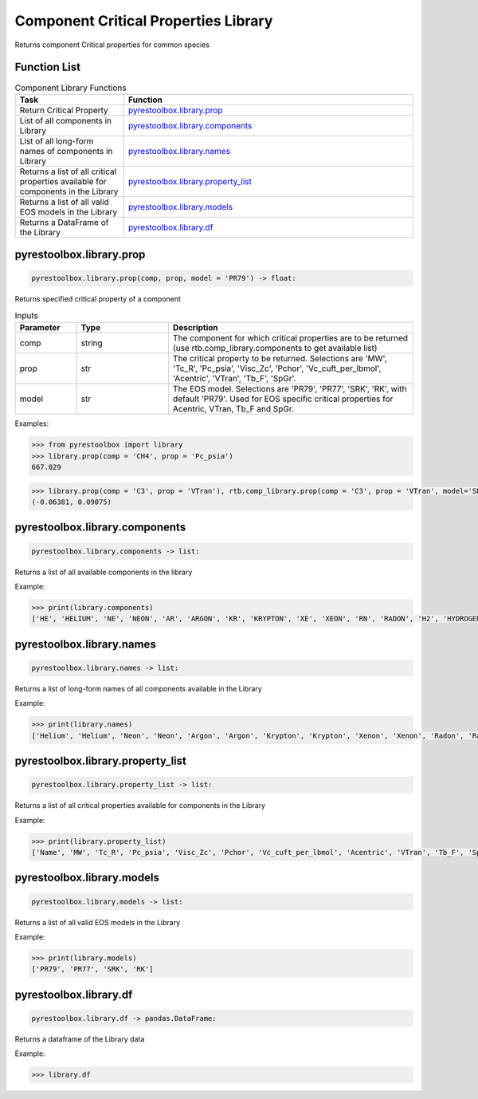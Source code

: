 ===================================
Component Critical Properties Library
===================================

Returns component Critical properties for common species

Function List
=============

.. list-table:: Component Library Functions
   :widths: 15 40
   :header-rows: 1

   * - Task
     - Function
   * - Return Critical Property 
     - `pyrestoolbox.library.prop`_  
   * - List of all components in Library
     - `pyrestoolbox.library.components`_
   * - List of all long-form names of components in Library
     - `pyrestoolbox.library.names`_
   * - Returns a list of all critical properties available for components in the Library
     - `pyrestoolbox.library.property_list`_
   * - Returns a list of all valid EOS models in the Library 
     - `pyrestoolbox.library.models`_
   * - Returns a DataFrame of the Library 
     - `pyrestoolbox.library.df`_
     
     

pyrestoolbox.library.prop
======================

.. code-block:: python

    pyrestoolbox.library.prop(comp, prop, model = 'PR79') -> float:

Returns specified critical property of a component    

.. list-table:: Inputs
   :widths: 10 15 40
   :header-rows: 1

   * - Parameter
     - Type
     - Description
   * - comp
     - string
     - The component for which critical properties are to be returned (use rtb.comp_library.components to get available list)
   * - prop
     - str
     - The critical property to be returned. Selections are 'MW', 'Tc_R', 'Pc_psia', 'Visc_Zc', 'Pchor', 'Vc_cuft_per_lbmol', 'Acentric', 'VTran', 'Tb_F', 'SpGr'.
   * - model
     - str
     - The EOS model. Selections are 'PR79', 'PR77', 'SRK', 'RK', with default 'PR79'. Used for EOS specific critical properties for Acentric, VTran, Tb_F and SpGr.


Examples:

.. code-block:: python

    >>> from pyrestoolbox import library
    >>> library.prop(comp = 'CH4', prop = 'Pc_psia')
    667.029

.. code-block:: python

    >>> library.prop(comp = 'C3', prop = 'VTran'), rtb.comp_library.prop(comp = 'C3', prop = 'VTran', model='SRK')
    (-0.06381, 0.09075)


pyrestoolbox.library.components
======================

.. code-block:: python

    pyrestoolbox.library.components -> list:

Returns a list of all available components in the library    


Example:

.. code-block:: python

    >>> print(library.components)
    ['HE', 'HELIUM', 'NE', 'NEON', 'AR', 'ARGON', 'KR', 'KRYPTON', 'XE', 'XEON', 'RN', 'RADON', 'H2', 'HYDROGEN', 'N2', 'NITROGEN', 'CO', 'O2', 'OXYGEN', 'NO', 'N2O', 'CO2', 'H2S', 'NH3', 'AMMONIA', 'SO2', 'NO2', 'N2O4', 'H2O', 'WATER', 'C1', 'CH4', 'METHANE', 'C2', 'C2H6', 'ETHANE', 'C3', 'C3H8', 'PROPANE', 'C-C3', 'CYCLO-C3', 'C-PROPANE', 'CYCLOPROP', 'I-C4', 'ISO-C4', 'I-BUTANE', 'ISOBUTANE', 'N-C4', 'N-BUTANE', 'BUTANE', 'NEO-C5', 'NEOPENTAN', 'C-C4', 'CYCLO-C4', 'C-BUTANE', 'CYCLOBUTA', 'I-C5', 'ISO-C5', 'I-PENTANE', 'ISOPENTAN', 'N-C5', 'N-PENTANE', 'PENTANE', 'C-C5', 'CYCLO-C5', 'C-PENTANE', 'CYCLOPENT', '22DM-C4', '22DM-BUTA', '23DM-C4', '23DM-BUTA', '2M-C5', '2M-PENTAN', '3M-C5', '3M-PENTAN', 'N-C6', 'N-HEXANE', 'HEXANE', 'MC-C5', 'MC-PENTAN', '22DM-C5', '22DM-PENT', 'BENZENE', '24DM-C5', '24DM-PENT', 'C-C6', 'CYCLO-C6', 'C-HEXANE', 'CYCLOHEXA', '223TM-C4', '223TM-BUT', '33DM-C5', '33DM-PENT', '23DM-C5', '23DM-PENT', '2M-C6', '2M-HEXANE', '3M-C6', '3M-HEXANE', '3E-C5', '3E-PENTAN', 'N-C7', 'N-HEPTANE', 'HEPTANE', 'MC-C6', 'MC-HEXANE', 'EC-C5', 'EC-PENTAN', 'TOLUENE', 'C-C7', 'CYCLO-C7', 'C-HEPTANE', 'CYCLOHEPT', 'N-C8', 'N-OCTANE', 'OCTANE', 'E-BENZENE', 'P-XYLENE', 'M-XYLENE', 'O-XYLENE', 'N-C9', 'N-NONANE', 'NONANE', 'C-C8', 'CYCLO-C8', 'C-OCTANE', 'CYCLOOCTA', 'CUMENE', 'I-C3-BENZ', '1ME-BENZE', 'P-BENZENE', '1E4M-BENZ', '135TM-BEN', '124TM-BEN', 'N-C10', 'N-DECANE', 'DECANE', '123TM-BEN', 'N-C11', 'N-UNDECAN', 'UNDECANE', 'N-C12', 'N-DODECAN', 'DODECANE', 'NAPTHALEN', 'N-C13', 'N-TRIDECA', 'TRIDECANE', '2M-NAPTHA', '1M-NAPTHA', 'N-C14', 'N-TETRADE', 'TETRADECA', 'DPH-C1', 'DPH-METHA', 'N-C15', 'N-PENTADE', 'PENTADECA', 'N-C16', 'N-HEXADEC', 'HEXADECAN', 'N-C17', 'N-HEPTADE', 'HEPTADECA', 'N-C18', 'N-OCTADEC', 'OCTADECAN', 'N-C19', 'N-NONADEC', 'NONADECAN', '12DPH-BEN', 'PHENANTHR', 'ANTHRACEN', 'N-C20', 'N-EICOSAN', 'EICOSANE', 'N-C21', 'N-HENEICO', 'HENEICOSA', '13DPH-BEN', 'N-C22', 'N-DOCOSAN', 'DOCOSANE', '14DPH-BEN', 'N-C23', 'N-TRICOSA', 'TRICOSANE', 'N-C24', 'N-TETRACO', 'TETRACOSA', 'N-C25', 'N-C26', 'N-C27', 'N-C28', 'N-C29', 'N-C30', 'N-C31', 'N-C32', 'N-C33', 'N-C34']



pyrestoolbox.library.names
======================

.. code-block:: python

    pyrestoolbox.library.names -> list:

Returns a list of long-form names of all components available in the Library   


Example:

.. code-block:: python

    >>> print(library.names)
    ['Helium', 'Helium', 'Neon', 'Neon', 'Argon', 'Argon', 'Krypton', 'Krypton', 'Xenon', 'Xenon', 'Radon', 'Radon', 'Hydrogen', 'Hydrogen', 'Nitrogen', 'Nitrogen', 'Carbon Monoxide', 'Oxygen', 'Oxygen', 'Nitric Oxide', 'Nitrous Oxide', 'Carbon Dioxide', 'Hydrogen Sulfide', 'Ammonia', 'Ammonia', 'Sulfur Dioxide', 'Nitrogen Dioxide', 'Nitrogen Tetroxide', 'Water', 'Water', 'Methane', 'Methane', 'Methane', 'Ethane', 'Ethane', 'Ethane', 'Propane', 'Propane', 'Propane', 'Cyclopropane', 'Cyclopropane', 'Cyclopropane', 'Cyclopropane', 'Isobutane', 'Isobutane', 'Isobutane', 'Isobutane', 'Butane', 'Butane', 'Butane', 'Neopentane', 'Neopentane', 'Cyclobutane', 'Cyclobutane', 'Cyclobutane', 'Cyclobutane', 'Isopentane', 'Isopentane', 'Isopentane', 'Isopentane', 'Pentane', 'Pentane', 'Pentane', 'Cyclopentane', 'Cyclopentane', 'Cyclopentane', 'Cyclopentane', '2,2-Dimethylbutane', '2,2-Dimethylbutane', '2,3-Dimethylbutane', '2,3-Dimethylbutane', '2-Methylpentane', '2-Methylpentane', '3-Methylpentane', '3-Methylpentane', 'Hexane', 'Hexane', 'Hexane', 'Methylcyclopentane', 'Methylcyclopentane', '2,2-Dimethylpentane', '2,2-Dimethylpentane', 'Benzene', '2,4-Dimethylpentane', '2,4-Dimethylpentane', 'Cyclohexane', 'Cyclohexane', 'Cyclohexane', 'Cyclohexane', '2,2,3-Trimethylbutane', '2,2,3-Trimethylbutane', '3,3-Dimethylpentane', '3,3-Dimethylpentane', '2,3-Dimethylpentane', '2,3-Dimethylpentane', '2-Methylhexane', '2-Methylhexane', '3-Methylhexane', '3-Methylhexane', '3-Ethylpentane', '3-Ethylpentane', 'Heptane', 'Heptane', 'Heptane', 'Methylcyclohexane', 'Methylcyclohexane', 'Ethylcyclopentane', 'Ethylcyclopentane', 'Toluene', 'Cycloheptane', 'Cycloheptane', 'Cycloheptane', 'Cycloheptane', 'Octane', 'Octane', 'Octane', 'Ethylbenzene', 'p-Xylene', 'm-Xylene', 'o-Xylene', 'Nonane', 'Nonane', 'Nonane', 'Cyclooctane', 'Cyclooctane', 'Cyclooctane', 'Cyclooctane', 'Cumene', 'Cumene', 'Cumene', 'Propylbenzene', '1-Ethyl-4-methylbenzene', '1,3,5-Trimethylbenzene', '1,2,4-Trimethylbenzene', 'Decane', 'Decane', 'Decane', '1,2,3-Trimethylbenzene', 'Undecane', 'Undecane', 'Undecane', 'Dodecane', 'Dodecane', 'Dodecane', 'Napthalene', 'Tridecane', 'Tridecane', 'Tridecane', '2-Methylnapthalene', '1-Methylnapthalene', 'Tetradecane', 'Tetradecane', 'Tetradecane', 'Diphenylmethane', 'Diphenylmethane', 'Pentadecane', 'Pentadecane', 'Pentadecane', 'Hexadecane', 'Hexadecane', 'Hexadecane', 'Heptadecane', 'Heptadecane', 'Heptadecane', 'Octadecane', 'Octadecane', 'Octadecane', 'Nonadecane', 'Nonadecane', 'Nonadecane', '1,2-Diphenylbenzene', 'Phenanthrene', 'Anthracene', 'Eicosane', 'Eicosane', 'Eicosane', 'Heneicosane', 'Heneicosane', 'Heneicosane', '1,3-Diphenylbenzene', 'Docosane', 'Docosane', 'Docosane', '1,4-Diphenylbenzene', 'Tricosane', 'Tricosane', 'Tricosane', 'Tetracosane', 'Tetracosane', 'Tetracosane', 'N-C25', 'N-C26', 'N-C27', 'N-C28', 'N-C29', 'N-C30', 'N-C31', 'N-C32', 'N-C33', 'N-C34']


pyrestoolbox.library.property_list
======================

.. code-block:: python

    pyrestoolbox.library.property_list -> list:

Returns a list of all critical properties available for components in the Library   


Example:

.. code-block:: python

    >>> print(library.property_list)
    ['Name', 'MW', 'Tc_R', 'Pc_psia', 'Visc_Zc', 'Pchor', 'Vc_cuft_per_lbmol', 'Acentric', 'VTran', 'Tb_F', 'SpGr']


pyrestoolbox.library.models
======================

.. code-block:: python

    pyrestoolbox.library.models -> list:

Returns a list of all valid EOS models in the Library   


Example:

.. code-block:: python

    >>> print(library.models)
    ['PR79', 'PR77', 'SRK', 'RK']


pyrestoolbox.library.df
======================

.. code-block:: python

    pyrestoolbox.library.df -> pandas.DataFrame:

Returns a dataframe of the Library data   


Example:

.. code-block:: python

    >>> library.df

.. image:: https://github.com/mwburgoyne/pyResToolbox/blob/main/docs/img/properties_df.png
    :alt: DataFrame of Component Library data